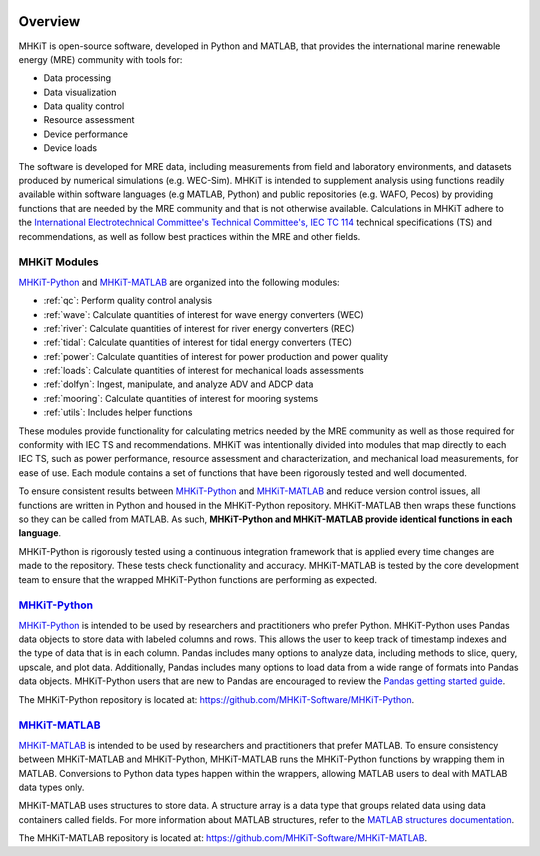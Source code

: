 .. _overview:

.. figure:: figures/MHKiT_logo.png
   :target: https://github.com/MHKiT-Software
   :scale: 50 %
   :alt: MHKiT logo


Overview
========

MHKiT is open-source software, developed in Python and MATLAB, that provides the international marine renewable energy (MRE) community with tools for:

* Data processing
* Data visualization
* Data quality control
* Resource assessment
* Device performance
* Device loads


The software is developed for MRE data, including measurements from field and laboratory environments, and datasets produced by numerical simulations (e.g. WEC-Sim).
MHKiT is intended to supplement analysis using functions readily available within software languages (e.g MATLAB, Python) and public repositories (e.g. WAFO, Pecos) by providing functions that are needed by the MRE community and that is not otherwise available. Calculations in MHKiT adhere to the `International Electrotechnical Committee's Technical Committee's, IEC TC 114 <https://www.iec.ch/dyn/www/f?p=103:7:1500307576397::::FSP_ORG_ID,FSP_LANG_ID:1316,25>`_ technical specifications (TS) and recommendations, as well as follow best practices within the MRE and other fields.

MHKiT Modules
--------------
`MHKiT-Python <https://github.com/MHKiT-Software/MHKiT-Python>`_ and `MHKiT-MATLAB <https://github.com/MHKiT-Software/MHKiT-MATLAB>`_ are organized into the following modules:

* :ref:`qc`: Perform quality control analysis
* :ref:`wave`: Calculate quantities of interest for wave energy converters (WEC)
* :ref:`river`: Calculate quantities of interest for river energy converters (REC)
* :ref:`tidal`: Calculate quantities of interest for tidal energy converters (TEC)
* :ref:`power`: Calculate quantities of interest for power production and power quality
* :ref:`loads`: Calculate quantities of interest for mechanical loads assessments
* :ref:`dolfyn`: Ingest, manipulate, and analyze ADV and ADCP data
* :ref:`mooring`: Calculate quantities of interest for mooring systems
* :ref:`utils`: Includes helper functions

These modules provide functionality for calculating metrics needed by the MRE community as well as those required for conformity with IEC TS and recommendations. MHKiT was intentionally divided into modules that map directly to each IEC TS, such as power performance, resource assessment and characterization, and mechanical load measurements, for ease of use. Each module contains a set of functions that have been rigorously tested and well documented.

To ensure consistent results between `MHKiT-Python <https://github.com/MHKiT-Software/MHKiT-Python>`_ and `MHKiT-MATLAB <https://github.com/MHKiT-Software/MHKiT-MATLAB>`_  and reduce version control issues, all functions are written in Python and housed in the MHKiT-Python repository.  MHKiT-MATLAB then wraps these functions so they can be called from MATLAB.
As such, **MHKiT-Python and MHKiT-MATLAB  provide identical functions in each language**.

MHKiT-Python is rigorously tested using a continuous integration framework that is applied every time changes are made to the repository.
These tests check functionality and accuracy.
MHKiT-MATLAB is tested by the core development team to ensure that the wrapped MHKiT-Python functions are performing as expected.

.. (removed for now) All codes are developed following a framework, format, and conventions that are defined in the Code Guildelines.
   MHKiT Python/MATLAB use the HDF5 and JSON file formats to store data to ensure compatibility and usability by the broader MRE community and beyond.
   These formats also help ensure that adequate metadata is collected.

`MHKiT-Python <https://github.com/MHKiT-Software/MHKiT-Python>`_ |python_image|
-----------------------------------------------------------------------------------
`MHKiT-Python <https://github.com/MHKiT-Software/MHKiT-Python>`_ is intended to be used by researchers and practitioners who prefer Python.
MHKiT-Python uses Pandas data objects to store data with labeled columns and rows.
This allows the user to keep track of timestamp indexes and the type of data that is in each column.
Pandas includes many options to analyze data, including methods to slice, query, upscale, and plot data.
Additionally, Pandas includes many options to load data from a wide range of formats into Pandas data objects.
MHKiT-Python users that are new to Pandas are encouraged to review the
`Pandas getting started guide <https://pandas.pydata.org/pandas-docs/stable/getting_started/index.html>`_.

The MHKiT-Python repository is located at: https://github.com/MHKiT-Software/MHKiT-Python.

.. |python_image| image:: figures/python-logo-master-v3-TM.png
   :target: https://github.com/MHKiT-Software/MHKiT-Python
   :scale: 30 %
   :alt: Python logo


`MHKiT-MATLAB <https://github.com/MHKiT-Software/MHKiT-MATLAB>`_ |matlab_image|
--------------------------------------------------------------------------------------------
`MHKiT-MATLAB <https://github.com/MHKiT-Software/MHKiT-MATLAB>`_  is intended to be used by researchers and practitioners that prefer MATLAB.
To ensure consistency between MHKiT-MATLAB and MHKiT-Python,
MHKiT-MATLAB runs the MHKiT-Python functions by wrapping them in MATLAB. Conversions to Python data types happen within the wrappers,
allowing MATLAB users to deal with MATLAB data types only.

MHKiT-MATLAB uses structures to store data. A structure array is a data type that groups related data using data containers called fields.
For more information about MATLAB structures, refer to the `MATLAB structures documentation  <https://www.mathworks.com/help/matlab/structures.html>`_.

The MHKiT-MATLAB repository is located at: https://github.com/MHKiT-Software/MHKiT-MATLAB.

.. |matlab_image| image:: figures/mathworks-logo-full-color-rgb.png
   :target: https://github.com/MHKiT-Software/MHKiT-MATLAB
   :scale: 8 %
   :alt: MATLAB logo
